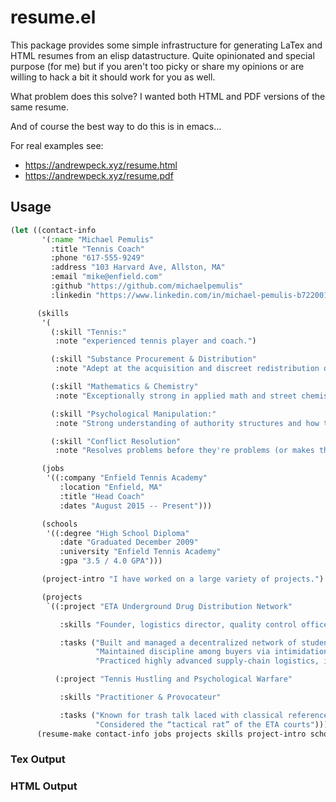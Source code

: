 * resume.el

This package provides some simple infrastructure for generating LaTex and HTML resumes from an elisp datastructure. Quite opinionated and special purpose (for me) but if you aren't too picky or share my opinions or are willing to hack a bit it should work for you as well.

What problem does this solve? I wanted both HTML and PDF versions of the same resume.

And of course the best way to do this is in emacs...

For real examples see:

- https://andrewpeck.xyz/resume.html
- https://andrewpeck.xyz/resume.pdf

** Usage

#+BEGIN_SRC emacs-lisp
(let ((contact-info
       '(:name "Michael Pemulis"
         :title "Tennis Coach"
         :phone "617-555-9249"
         :address "103 Harvard Ave, Allston, MA"
         :email "mike@enfield.com"
         :github "https://github.com/michaelpemulis"
         :linkedin "https://www.linkedin.com/in/michael-pemulis-b7220014/"))

      (skills
       '(
         (:skill "Tennis:"
          :note "experienced tennis player and coach.")

         (:skill "Substance Procurement & Distribution"
          :note "Adept at the acquisition and discreet redistribution of controlled and semi-controlled substances.")

         (:skill "Mathematics & Chemistry"
          :note "Exceptionally strong in applied math and street chemistry (including but not limited to molar conversions, pharmacokinetics, and the baking of impossibly potent DMZ into baked goods).")

         (:skill "Psychological Manipulation:"
          :note "Strong understanding of authority structures and how to circumvent them with a grin.")

         (:skill "Conflict Resolution"
          :note "Resolves problems before they're problems (or makes them someone else's).")))

       (jobs
        '((:company "Enfield Tennis Academy"
           :location "Enfield, MA"
           :title "Head Coach"
           :dates "August 2015 -- Present")))

       (schools
        '((:degree "High School Diploma"
           :date "Graduated December 2009"
           :university "Enfield Tennis Academy"
           :gpa "3.5 / 4.0 GPA")))

       (project-intro "I have worked on a large variety of projects.")

       (projects
        `((:project "ETA Underground Drug Distribution Network"

           :skills "Founder, logistics director, quality control officer"

           :tasks ("Built and managed a decentralized network of student clients"
                   "Maintained discipline among buyers via intimidation and reputation"
                   "Practiced highly advanced supply-chain logistics, including cross-campus stashing techniques"))

          (:project "Tennis Hustling and Psychological Warfare"

           :skills "Practitioner & Provocateur"

           :tasks ("Known for trash talk laced with classical references and obscenities"
                   "Considered the “tactical rat” of the ETA courts")))))
      (resume-make contact-info jobs projects skills project-intro schools))

#+END_SRC

*** Tex Output

[[file:images/resume-tex.png]]

*** HTML Output

[[file:images/resume-web.png]]
